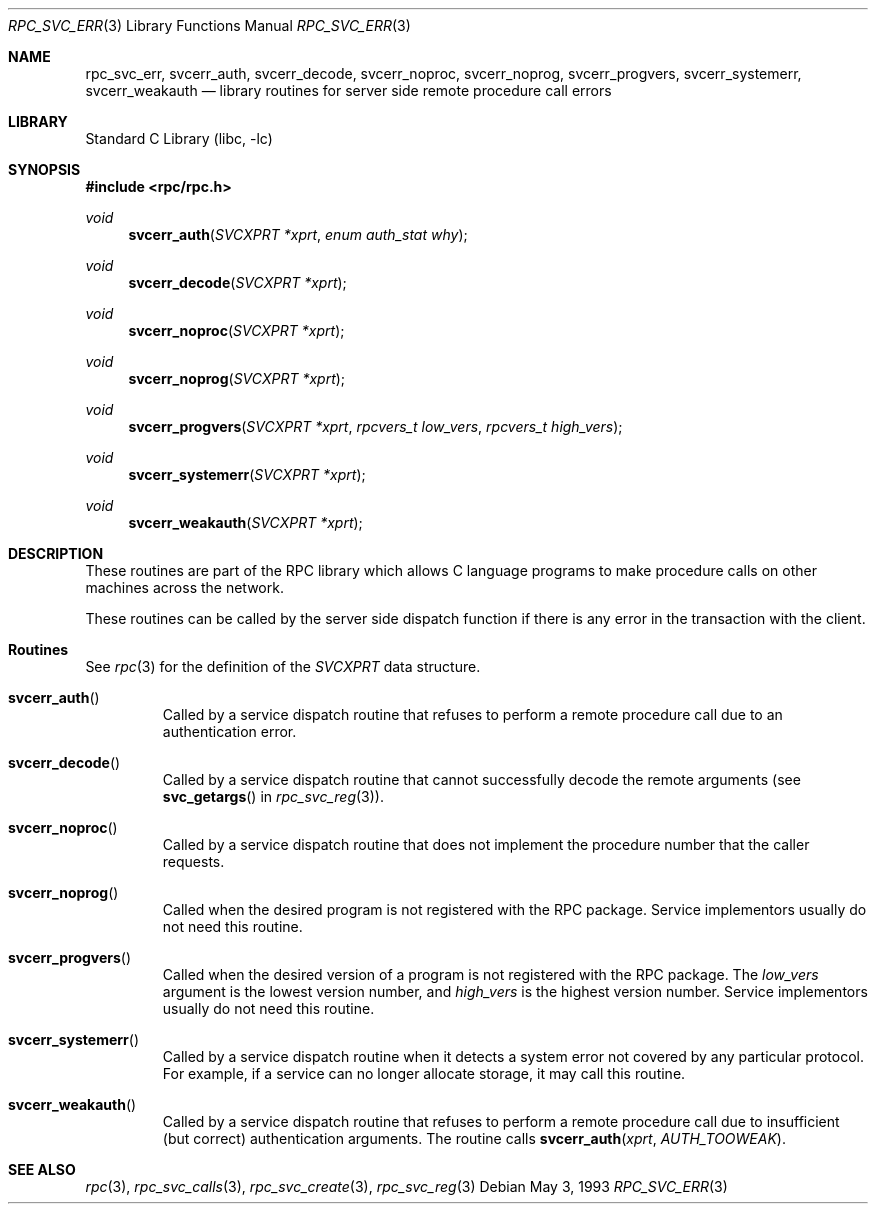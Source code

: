.\" @(#)rpc_svc_err.3n 1.23 93/08/31 SMI; from SVr4
.\" Copyright 1989 AT&T
.\" @(#)rpc_svc_err 1.4 89/06/28 SMI;
.\" Copyright (c) 1988 Sun Microsystems, Inc. - All Rights Reserved.
.\"	$NetBSD: rpc_svc_err.3,v 1.1 2000/06/02 23:11:14 fvdl Exp $
.Dd May 3, 1993
.Dt RPC_SVC_ERR 3
.Os
.Sh NAME
.Nm rpc_svc_err ,
.Nm svcerr_auth ,
.Nm svcerr_decode ,
.Nm svcerr_noproc ,
.Nm svcerr_noprog ,
.Nm svcerr_progvers ,
.Nm svcerr_systemerr ,
.Nm svcerr_weakauth
.Nd library routines for server side remote procedure call errors
.Sh LIBRARY
.Lb libc
.Sh SYNOPSIS
.In rpc/rpc.h
.Ft void
.Fn svcerr_auth "SVCXPRT *xprt" "enum auth_stat why"
.Ft void
.Fn svcerr_decode "SVCXPRT *xprt"
.Ft void
.Fn svcerr_noproc "SVCXPRT *xprt"
.Ft void
.Fn svcerr_noprog "SVCXPRT *xprt"
.Ft void
.Fn svcerr_progvers "SVCXPRT *xprt" "rpcvers_t low_vers" "rpcvers_t high_vers"
.Ft void
.Fn svcerr_systemerr "SVCXPRT *xprt"
.Ft void
.Fn svcerr_weakauth "SVCXPRT *xprt"
.Sh DESCRIPTION
These routines are part of the RPC
library which allows C language programs to make procedure
calls on other machines across the network.
.Pp
These routines can be called by the server side
dispatch function if there is any error in the
transaction with the client.
.Sh Routines
See
.Xr rpc 3
for the definition of the
.Vt SVCXPRT
data structure.
.Bl -tag -width XXXXX
.It Fn svcerr_auth
Called by a service dispatch routine that refuses to perform
a remote procedure call due to an authentication error.
.It Fn svcerr_decode
Called by a service dispatch routine that cannot successfully
decode the remote arguments
(see
.Fn svc_getargs
in
.Xr rpc_svc_reg 3 ) .
.It Fn svcerr_noproc
Called by a service dispatch routine that does not implement
the procedure number that the caller requests.
.It Fn svcerr_noprog
Called when the desired program is not registered with the
RPC package.
Service implementors usually do not need this routine.
.It Fn svcerr_progvers
Called when the desired version of a program is not registered with the
RPC package.
The
.Fa low_vers
argument
is the lowest version number,
and
.Fa high_vers
is the highest version number.
Service implementors usually do not need this routine.
.It Fn svcerr_systemerr
Called by a service dispatch routine when it detects a system
error not covered by any particular protocol.
For example, if a service can no longer allocate storage,
it may call this routine.
.It Fn svcerr_weakauth
Called by a service dispatch routine that refuses to perform
a remote procedure call due to insufficient (but correct)
authentication arguments.
The routine calls
.Fn svcerr_auth "xprt" "AUTH_TOOWEAK" .
.El
.Sh SEE ALSO
.Xr rpc 3 ,
.Xr rpc_svc_calls 3 ,
.Xr rpc_svc_create 3 ,
.Xr rpc_svc_reg 3
